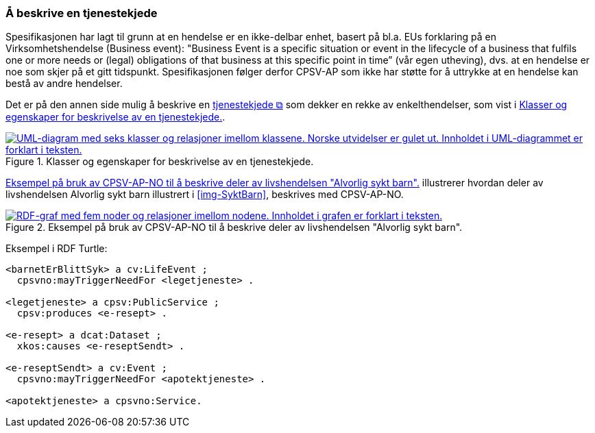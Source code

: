 === Å beskrive en tjenestekjede [[Tjenestekjede]]

Spesifikasjonen har lagt til grunn at en hendelse er en ikke-delbar enhet, basert på bl.a. EUs forklaring på en Virksomhetshendelse (Business event): "Business Event is a specific situation or event in the lifecycle of a business that fulfils one or more needs or (legal) obligations of that business [yellow-background]#at this specific point in time#” (vår egen utheving), dvs. at en hendelse er noe som skjer på et gitt tidspunkt. Spesifikasjonen følger derfor CPSV-AP som ikke har støtte for å uttrykke at en hendelse kan bestå av andre hendelser.

Det er på den annen side mulig å beskrive en https://data.norge.no/concepts/99d36cbe-9368-4ded-b400-efc34eb8917e[tjenestekjede &#x29C9;, window="_blank", role="ext-link"] som dekker en rekke av enkelthendelser, som vist i <<img-Tjenestekjede>>.

[[img-Tjenestekjede]]
.Klasser og egenskaper for beskrivelse av en tjenestekjede.
[link=images/FigurTjenestekjede.png]
image::images/FigurTjenestekjede.png[alt="UML-diagram med seks klasser og relasjoner imellom klassene. Norske utvidelser er gulet ut. Innholdet i UML-diagrammet er forklart i teksten."]

<<img-FigurSyktBarnBeskrevetMedCPSVNO>> illustrerer hvordan deler av livshendelsen Alvorlig sykt barn illustrert i <<img-SyktBarn>>, beskrives med CPSV-AP-NO.

[[img-FigurSyktBarnBeskrevetMedCPSVNO]]
.Eksempel på bruk av CPSV-AP-NO til å beskrive deler av livshendelsen "Alvorlig sykt barn".
[link=images/FigurSyktBarnBeskrevetMedCPSVNO.png]
image::images/FigurSyktBarnBeskrevetMedCPSVNO.png[alt="RDF-graf med fem noder og relasjoner imellom nodene. Innholdet i grafen er forklart i teksten."]

Eksempel i RDF Turtle:
-----
<barnetErBlittSyk> a cv:LifeEvent ;
  cpsvno:mayTriggerNeedFor <legetjeneste> .

<legetjeneste> a cpsv:PublicService ;
  cpsv:produces <e-resept> .

<e-resept> a dcat:Dataset ;
  xkos:causes <e-reseptSendt> .

<e-reseptSendt> a cv:Event ;
  cpsvno:mayTriggerNeedFor <apotektjeneste> .

<apotektjeneste> a cpsvno:Service.
-----
